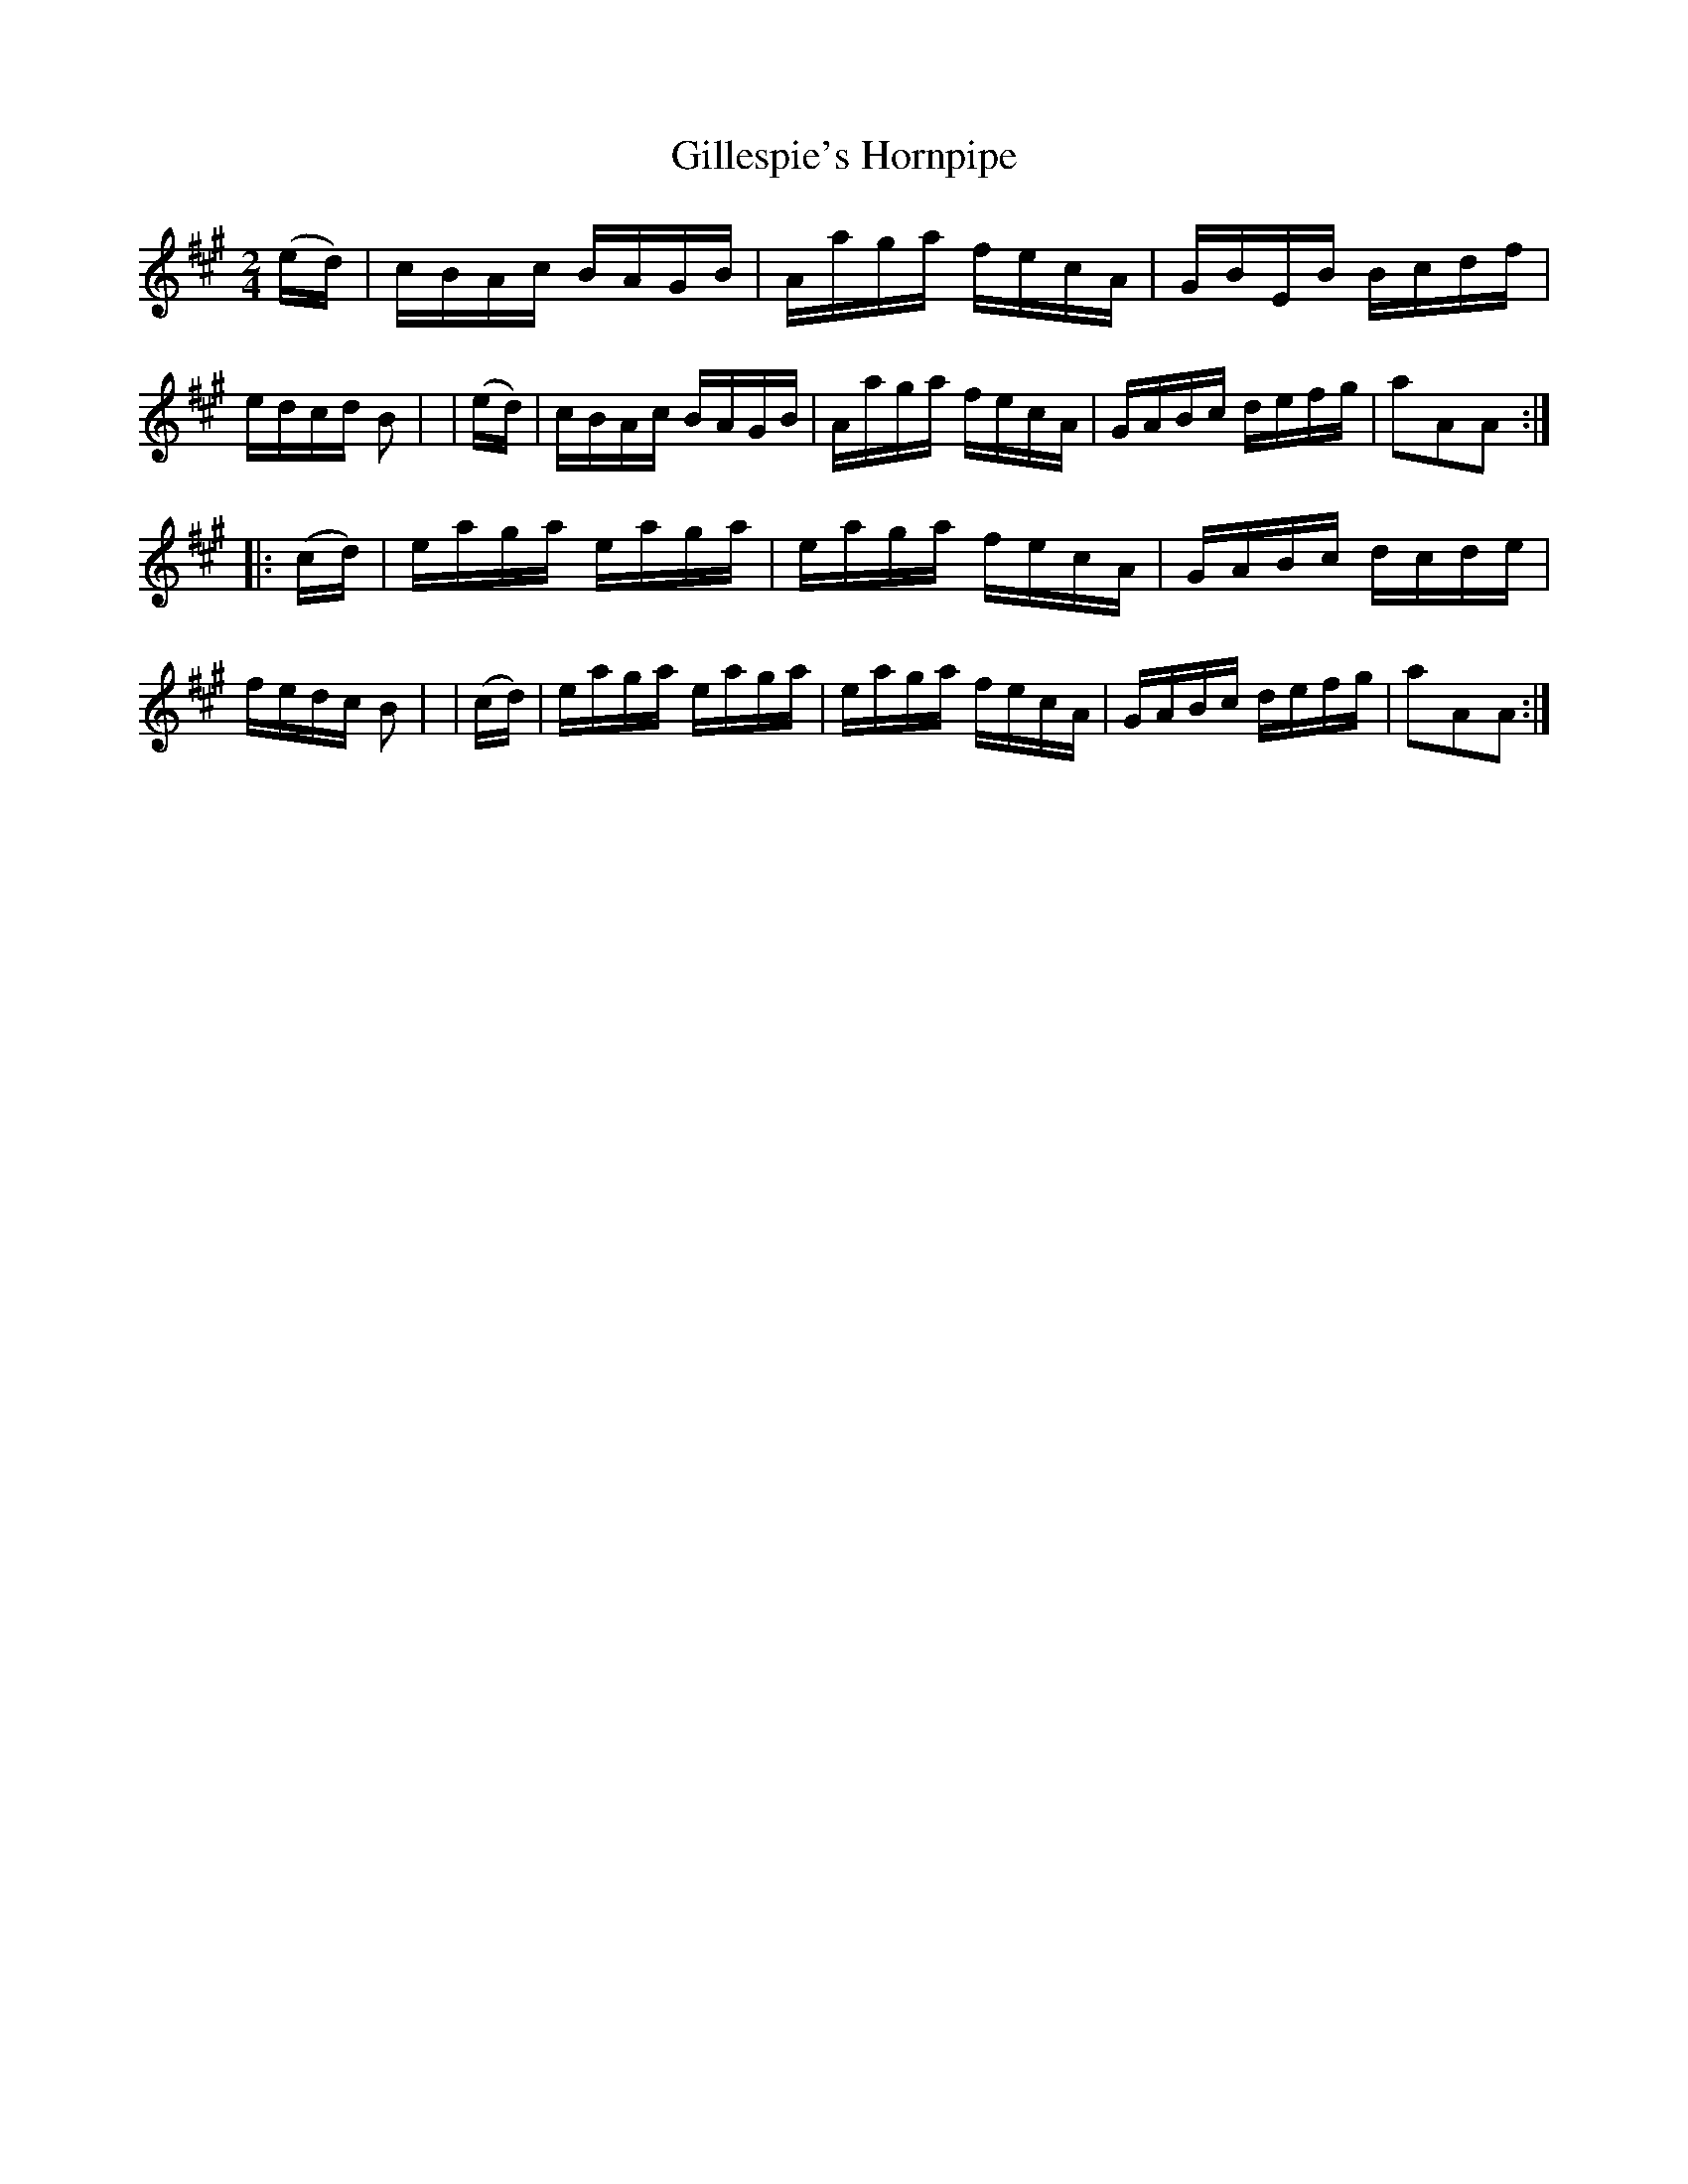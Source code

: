 X: 917
T: Gillespie's Hornpipe
R: hornpipe
%S: s:2 b:16(8+8)
B: Francis O'Neill: "The Dance Music of Ireland" (1907) #917
Z: Frank Nordberg - http://www.musicaviva.com
F: http://www.musicaviva.com/abc/tunes/ireland/oneill-1001/0917/oneill-1001-0917-1.abc
M: 2/4
L: 1/16
K: A
  (ed) | cBAc BAGB | Aaga fecA | GBEB Bcdf | edcd B2 |\
| (ed) | cBAc BAGB | Aaga fecA | GABc defg | a2A2A2 :|
|:(cd) | eaga eaga | eaga fecA | GABc dcde | fedc B2 |\
| (cd) | eaga eaga | eaga fecA | GABc defg | a2A2A2 :|
